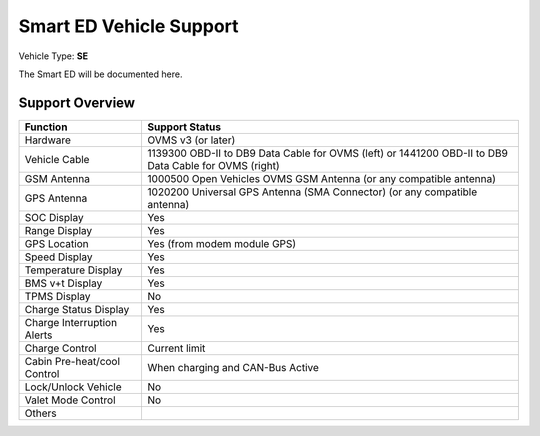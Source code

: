 ========================
Smart ED Vehicle Support
========================

Vehicle Type: **SE**

The Smart ED will be documented here.

----------------
Support Overview
----------------

=========================== ==============
Function                    Support Status
=========================== ==============
Hardware                    OVMS v3 (or later)
Vehicle Cable               1139300 OBD-II to DB9 Data Cable for OVMS (left) or 1441200 OBD-II to DB9 Data Cable for OVMS (right)
GSM Antenna                 1000500 Open Vehicles OVMS GSM Antenna (or any compatible antenna)
GPS Antenna                 1020200 Universal GPS Antenna (SMA Connector) (or any compatible antenna)
SOC Display                 Yes
Range Display               Yes
GPS Location                Yes (from modem module GPS)
Speed Display               Yes
Temperature Display         Yes
BMS v+t Display             Yes
TPMS Display                No
Charge Status Display       Yes
Charge Interruption Alerts  Yes
Charge Control              Current limit
Cabin Pre-heat/cool Control When charging and CAN-Bus Active
Lock/Unlock Vehicle         No
Valet Mode Control          No
Others
=========================== ==============
